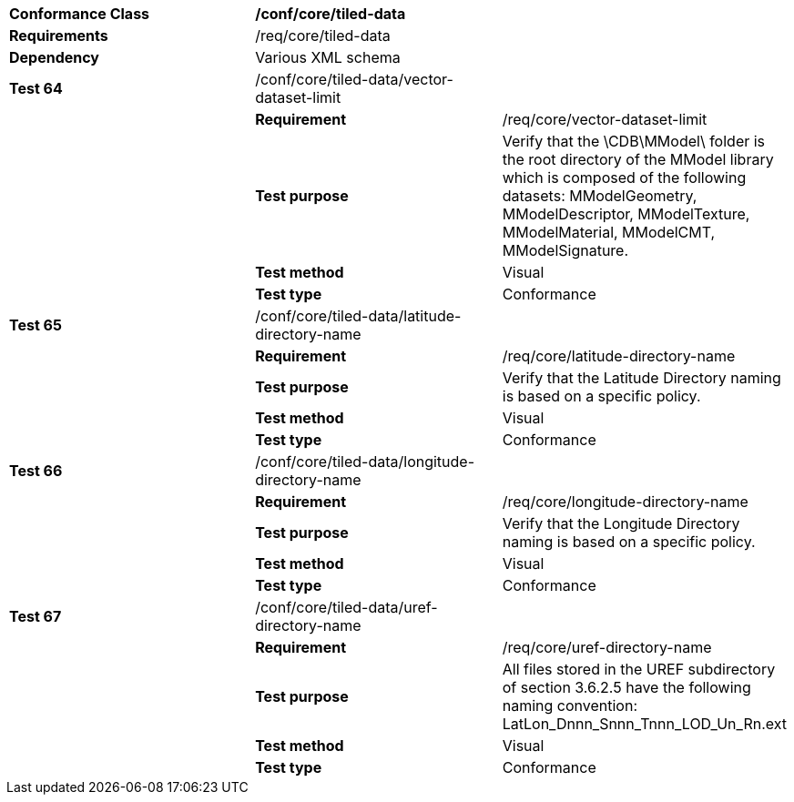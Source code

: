 [cols=",,",]
|===========================================================================================================================================================================================================================================
|*Conformance Class* 2+|*/conf/core/tiled-data*
|*Requirements* 2+|/req/core/tiled-data
|*Dependency* 2+|Various XML schema
|*Test 64* |/conf/core/tiled-data/vector-dataset-limit |
| |*Requirement* |/req/core/vector-dataset-limit
| |*Test purpose* |Verify that the \CDB\MModel\ folder is the root directory of the MModel library which is composed of the following datasets: MModelGeometry, MModelDescriptor, MModelTexture, MModelMaterial, MModelCMT, MModelSignature.
| |*Test method* |Visual
| |*Test type* |Conformance
|*Test 65* |/conf/core/tiled-data/latitude-directory-name |
| |*Requirement* |/req/core/latitude-directory-name
| |*Test purpose* |Verify that the Latitude Directory naming is based on a specific policy.
| |*Test method* |Visual
| |*Test type* |Conformance
|*Test 66* |/conf/core/tiled-data/longitude-directory-name |
| |*Requirement* |/req/core/longitude-directory-name
| |*Test purpose* |Verify that the Longitude Directory naming is based on a specific policy.
| |*Test method* |Visual
| |*Test type* |Conformance
|*Test 67* |/conf/core/tiled-data/uref-directory-name |
| |*Requirement* |/req/core/uref-directory-name
| |*Test purpose* |All files stored in the UREF subdirectory of section 3.6.2.5 have the following naming convention: LatLon_Dnnn_Snnn_Tnnn_LOD_Un_Rn.ext
| |*Test method* |Visual
| |*Test type* |Conformance
|===========================================================================================================================================================================================================================================
